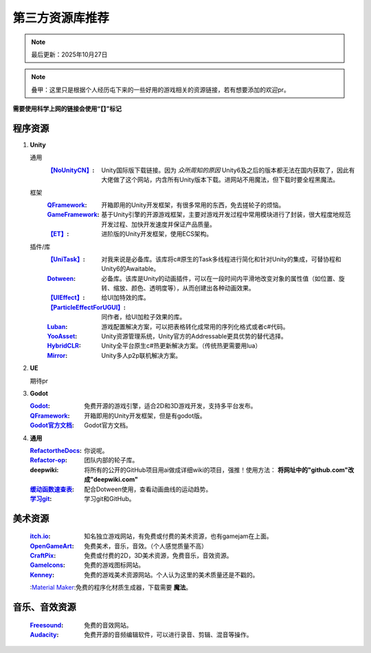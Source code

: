 =============================
第三方资源库推荐
=============================

.. note::
   最后更新：2025年10月27日

.. note::
   叠甲：这里只是根据个人经历屯下来的一些好用的游戏相关的资源链接，若有想要添加的欢迎pr。

**需要使用科学上网的链接会使用“【】”标记**

程序资源
----

1. **Unity**
   
   通用
      :`【NoUnityCN】 <https://nounitycn.top/>`_: Unity国际版下载链接。因为 *众所周知的原因* Unity6及之后的版本都无法在国内获取了，因此有大佬做了这个网站，内含所有Unity版本下载。进网站不用魔法，但下载时要全程黑魔法。
   框架
      :`QFramework <https://qframework.cn/>`_: 开箱即用的Unity开发框架，有很多常用的东西，免去搓轮子的烦恼。
      :`GameFramework <https://gameframework.cn/>`_: 基于Unity引擎的开源游戏框架，主要对游戏开发过程中常用模块进行了封装，很大程度地规范开发过程、加快开发速度并保证产品质量。
      :`【ET】 <https://github.com/egametang/ET>`_: 进阶版的Unity开发框架，使用ECS架构。
   插件/库
      :`【UniTask】 <https://github.com/Cysharp/UniTask>`_: 对我来说是必备库。该库将c#原生的Task多线程进行简化和针对Unity的集成，可替协程和Unity6的Awaitable。
      :`Dotween <https://dotween.demigiant.com/>`_: 必备库。该库是Unity的动画插件，可以在一段时间内平滑地改变对象的属性值（如位置、旋转、缩放、颜色、透明度等），从而创建出各种动画效果。
      :`【UIEffect】 <https://github.com/mob-sakai/UIEffect>`_: 给UI加特效的库。
      :`【ParticleEffectForUGUI】 <https://github.com/mob-sakai/ParticleEffectForUGUI>`_: 同作者，给UI加粒子效果的库。
      :`Luban <https://www.datable.cn/docs/intro>`_: 游戏配置解决方案，可以把表格转化成常用的序列化格式或者c#代码。
      :`YooAsset <https://www.yooasset.com/>`_: Unity资源管理系统，Unity官方的Addressable更具优势的替代选择。
      :`HybridCLR <https://www.hybridclr.cn/docs/basic>`_: Unity全平台原生c#热更新解决方案。（传统热更需要用lua）
      :`Mirror <https://mirror-networking.com/>`_: Unity多人p2p联机解决方案。
      
2. **UE**

   期待pr

3. **Godot**

   :`Godot <https://godotengine.org/>`_: 免费开源的游戏引擎，适合2D和3D游戏开发，支持多平台发布。
   :`QFramework <https://qframework.cn/>`_: 开箱即用的Unity开发框架，但是有godot版。
   :`Godot官方文档 <https://docs.godotengine.org/zh-cn/4.x/>`_: Godot官方文档。

4. **通用**

   :`RefactortheDocs <https://refactorthedocs.readthedocs.io/>`_: 你说呢。
   :`Refactor-op <https://github.com/refactor-op/>`_: 团队内部的轮子库。
   :deepwiki: 将所有的公开的GitHub项目用ai做成详细wiki的项目，强推！使用方法： **将网址中的"github.com"改成"deepwiki.com"**
   :`缓动函数速查表 <https://easings.net/zh-cn>`_: 配合Dotween使用，查看动画曲线的运动趋势。
   :`学习git <https://learngitbranching.js.org/?locale=zh_CN>`_: 学习git和GitHub。

美术资源
----

   :`itch.io <https://itch.io/game-assets/>`_: 知名独立游戏网站，有免费或付费的美术资源，也有gamejam在上面。
   :`OpenGameArt <https://opengameart.org/>`_: 免费美术，音乐，音效。（个人感觉质量不高）
   :`CraftPix <https://craftpix.net/>`_: 免费或付费的2D，3D美术资源，免费音乐，音效资源。
   :`GameIcons <https://game-icons.net/>`_: 免费的游戏图标网站。
   :`Kenney <https://www.kenney.nl/assets/>`_: 免费的游戏美术资源网站。个人认为这里的美术质量还是不戳的。
   :`Material Maker <https://www.materialmaker.org/>`_:免费的程序化材质生成器，下载需要 **魔法**。

音乐、音效资源
----

   :`Freesound <https://freesound.org/>`_: 免费的音效网站。
   :`Audacity <https://www.audacityteam.org/>`_: 免费开源的音频编辑软件，可以进行录音、剪辑、混音等操作。